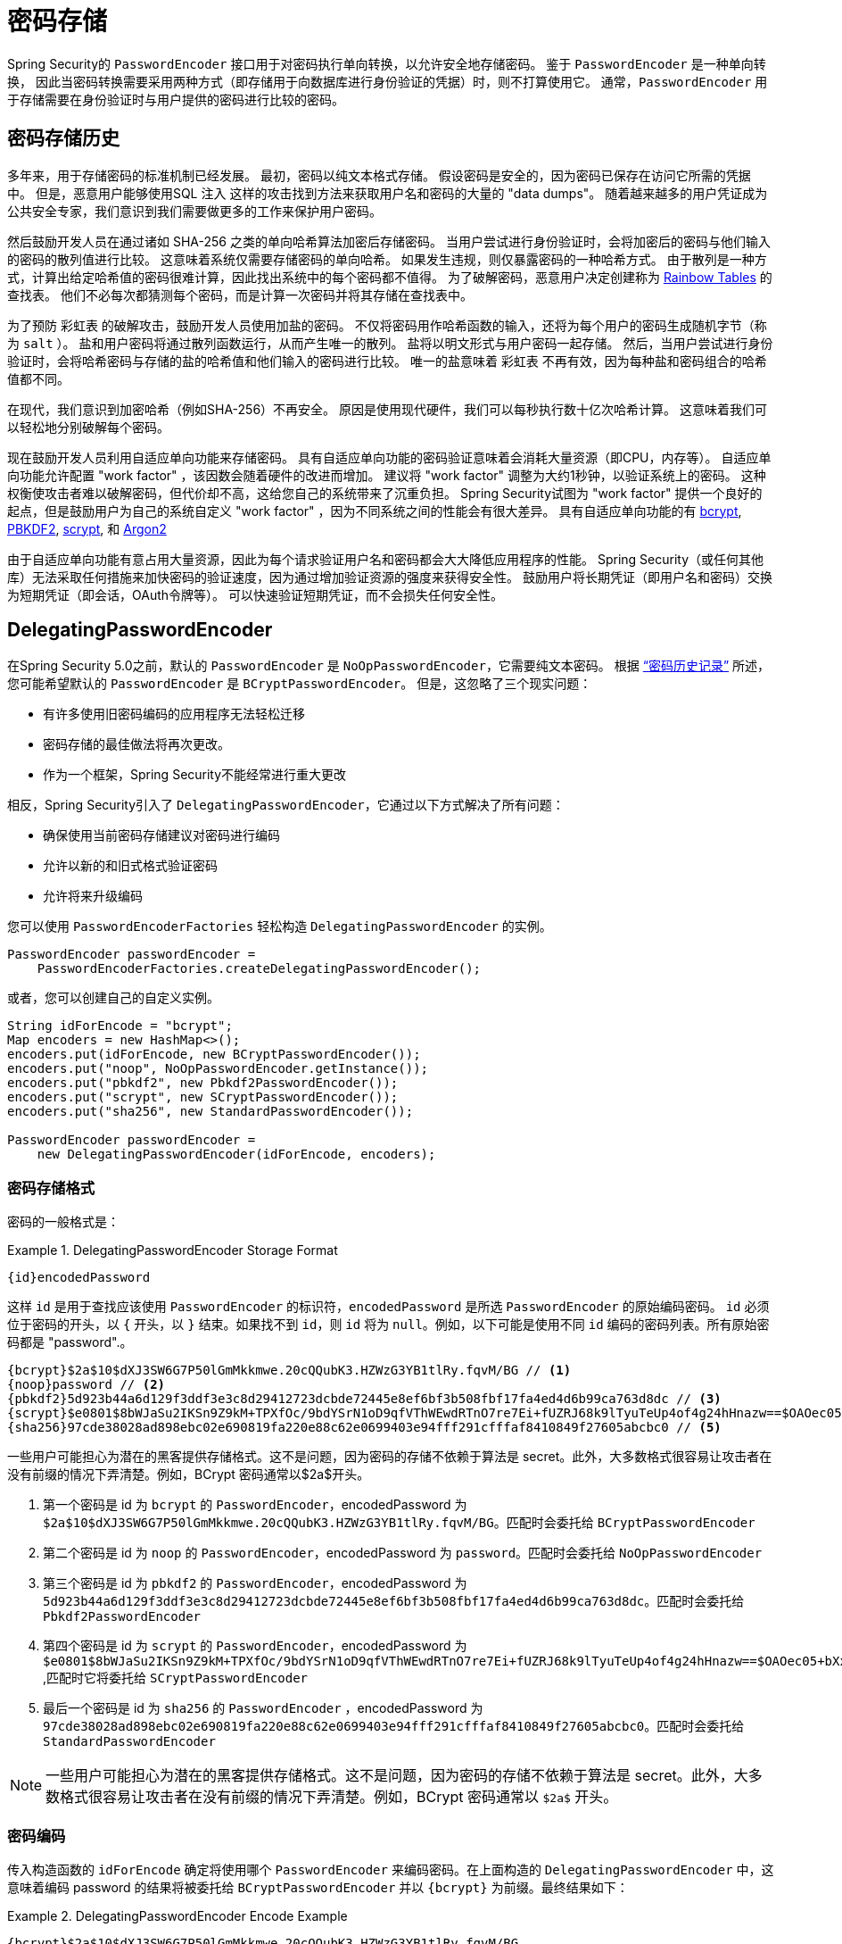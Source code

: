 [[authentication-password-storage]]
= 密码存储

Spring Security的 `PasswordEncoder` 接口用于对密码执行单向转换，以允许安全地存储密码。 鉴于 `PasswordEncoder` 是一种单向转换，
因此当密码转换需要采用两种方式（即存储用于向数据库进行身份验证的凭据）时，则不打算使用它。 通常，`PasswordEncoder` 用于存储需要在身份验证时与用户提供的密码进行比较的密码。

[[authentication-password-storage-history]]
== 密码存储历史

多年来，用于存储密码的标准机制已经发展。 最初，密码以纯文本格式存储。 假设密码是安全的，因为密码已保存在访问它所需的凭据中。
但是，恶意用户能够使用SQL 注入 这样的攻击找到方法来获取用户名和密码的大量的 "data dumps"。 随着越来越多的用户凭证成为公共安全专家，我们意识到我们需要做更多的工作来保护用户密码。

然后鼓励开发人员在通过诸如 SHA-256 之类的单向哈希算法加密后存储密码。 当用户尝试进行身份验证时，会将加密后的密码与他们输入的密码的散列值进行比较。 这意味着系统仅需要存储密码的单向哈希。 如果发生违规，则仅暴露密码的一种哈希方式。
由于散列是一种方式，计算出给定哈希值的密码很难计算，因此找出系统中的每个密码都不值得。 为了破解密码，恶意用户决定创建称为  https://en.wikipedia.org/wiki/Rainbow_table[Rainbow Tables] 的查找表。 他们不必每次都猜测每个密码，而是计算一次密码并将其存储在查找表中。

为了预防 彩虹表 的破解攻击，鼓励开发人员使用加盐的密码。 不仅将密码用作哈希函数的输入，还将为每个用户的密码生成随机字节（称为 `salt` ）。 盐和用户密码将通过散列函数运行，从而产生唯一的散列。 盐将以明文形式与用户密码一起存储。
然后，当用户尝试进行身份验证时，会将哈希密码与存储的盐的哈希值和他们输入的密码进行比较。 唯一的盐意味着 `彩虹表` 不再有效，因为每种盐和密码组合的哈希值都不同。

在现代，我们意识到加密哈希（例如SHA-256）不再安全。 原因是使用现代硬件，我们可以每秒执行数十亿次哈希计算。 这意味着我们可以轻松地分别破解每个密码。

现在鼓励开发人员利用自适应单向功能来存储密码。 具有自适应单向功能的密码验证意味着会消耗大量资源（即CPU，内存等）。
自适应单向功能允许配置 "work factor" ，该因数会随着硬件的改进而增加。 建议将 "work factor" 调整为大约1秒钟，以验证系统上的密码。 这种权衡使攻击者难以破解密码，但代价却不高，这给您自己的系统带来了沉重负担。
Spring Security试图为 "work factor" 提供一个良好的起点，但是鼓励用户为自己的系统自定义 "work factor" ，因为不同系统之间的性能会有很大差异。 具有自适应单向功能的有 https://en.wikipedia.org/wiki/Bcrypt[bcrypt],
https://en.wikipedia.org/wiki/PBKDF2[PBKDF2],
https://en.wikipedia.org/wiki/Scrypt[scrypt],
和 https://en.wikipedia.org/wiki/Argon2[Argon2]

由于自适应单向功能有意占用大量资源，因此为每个请求验证用户名和密码都会大大降低应用程序的性能。 Spring Security（或任何其他库）无法采取任何措施来加快密码的验证速度，因为通过增加验证资源的强度来获得安全性。
鼓励用户将长期凭证（即用户名和密码）交换为短期凭证（即会话，OAuth令牌等）。 可以快速验证短期凭证，而不会损失任何安全性。


[[authentication-password-storage-dpe]]
== DelegatingPasswordEncoder

在Spring Security 5.0之前，默认的 `PasswordEncoder` 是 `NoOpPasswordEncoder`，它需要纯文本密码。 根据 <<authentication-password-storage-history,“密码历史记录”>> 所述，您可能希望默认的 `PasswordEncoder` 是 `BCryptPasswordEncoder`。 但是，这忽略了三个现实问题：

- 有许多使用旧密码编码的应用程序无法轻松迁移
- 密码存储的最佳做法将再次更改。
- 作为一个框架，Spring Security不能经常进行重大更改

相反，Spring Security引入了 `DelegatingPasswordEncoder`，它通过以下方式解决了所有问题：

- 确保使用当前密码存储建议对密码进行编码
- 允许以新的和旧式格式验证密码
- 允许将来升级编码

您可以使用 `PasswordEncoderFactories` 轻松构造 `DelegatingPasswordEncoder` 的实例。

[source,java]
----
PasswordEncoder passwordEncoder =
    PasswordEncoderFactories.createDelegatingPasswordEncoder();
----

或者，您可以创建自己的自定义实例。

[source,java]
----
String idForEncode = "bcrypt";
Map encoders = new HashMap<>();
encoders.put(idForEncode, new BCryptPasswordEncoder());
encoders.put("noop", NoOpPasswordEncoder.getInstance());
encoders.put("pbkdf2", new Pbkdf2PasswordEncoder());
encoders.put("scrypt", new SCryptPasswordEncoder());
encoders.put("sha256", new StandardPasswordEncoder());

PasswordEncoder passwordEncoder =
    new DelegatingPasswordEncoder(idForEncode, encoders);
----

[[authentication-password-storage-dpe-format]]
=== 密码存储格式

密码的一般格式是：

.DelegatingPasswordEncoder Storage Format
====
[source,text,attrs="-attributes"]
----
{id}encodedPassword
----
====

这样 `id` 是用于查找应该使用 `PasswordEncoder` 的标识符，`encodedPassword` 是所选 `PasswordEncoder` 的原始编码密码。 `id` 必须位于密码的开头，以 `{` 开头，以 `}` 结束。如果找不到 `id`，则 `id` 将为 `null`。例如，以下可能是使用不同 `id` 编码的密码列表。所有原始密码都是 "password".。


[source,text]
----
{bcrypt}$2a$10$dXJ3SW6G7P50lGmMkkmwe.20cQQubK3.HZWzG3YB1tlRy.fqvM/BG // <1>
{noop}password // <2>
{pbkdf2}5d923b44a6d129f3ddf3e3c8d29412723dcbde72445e8ef6bf3b508fbf17fa4ed4d6b99ca763d8dc // <3>
{scrypt}$e0801$8bWJaSu2IKSn9Z9kM+TPXfOc/9bdYSrN1oD9qfVThWEwdRTnO7re7Ei+fUZRJ68k9lTyuTeUp4of4g24hHnazw==$OAOec05+bXxvuu/1qZ6NUR+xQYvYv7BeL1QxwRpY5Pc=  // <4>
{sha256}97cde38028ad898ebc02e690819fa220e88c62e0699403e94fff291cfffaf8410849f27605abcbc0 // <5>
----

一些用户可能担心为潜在的黑客提供存储格式。这不是问题，因为密码的存储不依赖于算法是 secret。此外，大多数格式很容易让攻击者在没有前缀的情况下弄清楚。例如，BCrypt 密码通常以$2a$开头。

<1> 第一个密码是 id 为 `bcrypt` 的 `PasswordEncoder`，encodedPassword 为 `$2a$10$dXJ3SW6G7P50lGmMkkmwe.20cQQubK3.HZWzG3YB1tlRy.fqvM/BG`。匹配时会委托给 `BCryptPasswordEncoder`
<2> 第二个密码是 id 为 `noop` 的 `PasswordEncoder`，encodedPassword 为 `password`。匹配时会委托给 `NoOpPasswordEncoder`
<3> 第三个密码是 id 为 `pbkdf2` 的 `PasswordEncoder`，encodedPassword 为 `5d923b44a6d129f3ddf3e3c8d29412723dcbde72445e8ef6bf3b508fbf17fa4ed4d6b99ca763d8dc`。匹配时会委托给 `Pbkdf2PasswordEncoder`
<4> 第四个密码是 id 为 `scrypt` 的 `PasswordEncoder`，encodedPassword 为 `$e0801$8bWJaSu2IKSn9Z9kM+TPXfOc/9bdYSrN1oD9qfVThWEwdRTnO7re7Ei+fUZRJ68k9lTyuTeUp4of4g24hHnazw==$OAOec05+bXxvuu/1qZ6NUR+xQYvYv7BeL1QxwRpY5Pc=` ,匹配时它将委托给 `SCryptPasswordEncoder`
<5> 最后一个密码是 id 为 `sha256`  的 `PasswordEncoder` ，encodedPassword 为 `97cde38028ad898ebc02e690819fa220e88c62e0699403e94fff291cfffaf8410849f27605abcbc0`。匹配时会委托给 `StandardPasswordEncoder`


[NOTE]
====
一些用户可能担心为潜在的黑客提供存储格式。这不是问题，因为密码的存储不依赖于算法是 secret。此外，大多数格式很容易让攻击者在没有前缀的情况下弄清楚。例如，BCrypt 密码通常以 `$2a$` 开头。
====

[[authentication-password-storage-dpe-encoding]]
=== 密码编码

传入构造函数的 `idForEncode` 确定将使用哪个 `PasswordEncoder` 来编码密码。在上面构造的 `DelegatingPasswordEncoder` 中，这意味着编码 password 的结果将被委托给 `BCryptPasswordEncoder` 并以 `{bcrypt}` 为前缀。最终结果如下：


.DelegatingPasswordEncoder Encode Example
====
[source,text,attrs="-attributes"]
----
{bcrypt}$2a$10$dXJ3SW6G7P50lGmMkkmwe.20cQQubK3.HZWzG3YB1tlRy.fqvM/BG
----
====

[[authentication-password-storage-dpe-matching]]
=== 密码匹配

匹配是基于 `{id}` 以及构造函数中提供的 `id` 到 `PasswordEncoder` 的映射完成的。我们在<<authentication-password-storage-dpe-format,密码存储格式>> 一节中的 example 提供了一个如何完成的工作示例。默认情况下，使用密码调用 `matches(CharSequence, String)` 和未映射的id(包括空 `id`)的结果将导致 `IllegalArgumentException`。
可以使用 `DelegatingPasswordEncoder.setDefaultPasswordEncoderForMatches(PasswordEncoder)` 自定义此行为。

通过使用 `id`，我们可以匹配任何密码编码，但使用最现代的密码编码。这很重要，
因为与加密不同，密码哈希的设计使得没有简单的方法来恢复明文。由于无法恢复明文，因此难以迁移密码。虽然用户很容易迁移 `NoOpPasswordEncoder`，但我们默认选择将其包含在内，但不是默认的 `PasswordEncoder`. 以便简化入门体验。

[[authentication-password-storage-dep-getting-started]]
=== 入门体验

如果您要编写演示或示例，则花一些时间来对用户密码进行哈希运算会很麻烦。 有一些便利机制可以简化此过程，但这仍然不适合生产。

.withDefaultPasswordEncoder Example
====
[source,java,attrs="-attributes"]
----
User user = User.withDefaultPasswordEncoder()
  .username("user")
  .password("password")
  .roles("user")
  .build();
System.out.println(user.getPassword());
// {bcrypt}$2a$10$dXJ3SW6G7P50lGmMkkmwe.20cQQubK3.HZWzG3YB1tlRy.fqvM/BG
----
====

如果要创建多个用户，则还可以重复使用该构建器。

.withDefaultPasswordEncoder Reusing the Builder
====
[source,java]
----
UserBuilder users = User.withDefaultPasswordEncoder();
User user = users
  .username("user")
  .password("password")
  .roles("USER")
  .build();
User admin = users
  .username("admin")
  .password("password")
  .roles("USER","ADMIN")
  .build();
----
====

这会散列存储的密码，但是密码仍在内存和已编译的源代码中公开。 因此，对于生产环境它仍然不被认为是安全的。 对于生产，您应该<<authentication-password-storage-boot-cli,在外部对密码进行哈希处理>>。

[[authentication-password-storage-boot-cli]]
=== 使用 Spring Boot CLI 编码

正确编码密码的最简单方法是使用 https://docs.spring.io/spring-boot/docs/current/reference/html/spring-boot-cli.html[Spring Boot CLI]。

例如，以下将对与 <<authentication-password-storage-dpe,DelegatingPasswordEncoder>> 一起使用的 `password` 密码进行编码：

.Spring Boot CLI encodepassword Example
====
[source,attrs="-attributes"]
----
spring encodepassword password
{bcrypt}$2a$10$X5wFBtLrL/kHcmrOGGTrGufsBX8CJ0WpQpF3pgeuxBB/H73BK1DW6
----
====

[[authentication-password-storage-dpe-troubleshoot]]
=== 故障排除

如果 <<authentication-password-storage-dpe-format,密码存储格式>> 一节中描述的其中一个密码没有 id，则会发生以下错误。.

----
java.lang.IllegalArgumentException: There is no PasswordEncoder mapped for the id "null"
	at org.springframework.security.crypto.password.DelegatingPasswordEncoder$UnmappedIdPasswordEncoder.matches(DelegatingPasswordEncoder.java:233)
	at org.springframework.security.crypto.password.DelegatingPasswordEncoder.matches(DelegatingPasswordEncoder.java:196)
----

解决错误的最简单方法是切换到显式提供密码编码的 `PasswordEncoder`。解决问题的最简单方法是弄清楚当前如何存储密码并明确提供正确的 `PasswordEncoder`。

如果要从 Spring Security 4.2.x 进行迁移，则可以通过 <<authentication-password-storage-configuration,公开 `NoOpPasswordEncoder` bean>> 恢复到先前的行为。

或者，您可以为所有密码加上正确的ID前缀，然后继续使用 `DelegatingPasswordEncoder`。 例如，如果您使用的是 `BCrypt`，则可以从以下方式迁移密码：


----
$2a$10$dXJ3SW6G7P50lGmMkkmwe.20cQQubK3.HZWzG3YB1tlRy.fqvM/BG
----

to


[source,attrs="-attributes"]
----
{bcrypt}$2a$10$dXJ3SW6G7P50lGmMkkmwe.20cQQubK3.HZWzG3YB1tlRy.fqvM/BG
----

有关映射的完整列表，请参阅 https://docs.spring.io/spring-security/site/docs/5.0.x/api/org/springframework/security/crypto/factory/PasswordEncoderFactories.html[PasswordEncoderFactories] 上的Javadoc。

[[authentication-password-storage-bcrypt]]
== BCryptPasswordEncoder

`BCryptPasswordEncoder` 实现使用广泛支持的 https://en.wikipedia.org/wiki/Bcrypt[bcrypt] 算法对密码进行哈希处理。 为了使其更能抵抗密码破解，`bcrypt` 故意降低了速度。 与其他自适应单向功能一样，应将其调整为大约1秒钟，以验证系统上的密码。

[source,java]
----
// Create an encoder with strength 16
BCryptPasswordEncoder encoder = new BCryptPasswordEncoder(16);
String result = encoder.encode("myPassword");
assertTrue(encoder.matches("myPassword", result));
----

[[authentication-password-storage-argon2]]
== Argon2PasswordEncoder

`Argon2PasswordEncoder` 实现使用 Argon2 算法对密码进行哈希处理。 https://en.wikipedia.org/wiki/Argon2[Argon2] 是 https://en.wikipedia.org/wiki/Password_Hashing_Competition[Password Hashing Competition] 的获胜者。 为了克服自定义硬件上的密码破解问题，`Argon2` 是一种故意慢速的算法，需要大量内存。
与其他自适应单向功能一样，应将其调整为大约1秒钟，以验证系统上的密码。 如果 `Argon2PasswordEncoder` 需要 BouncyCastle，则为当前实现。

[source,java]
----
// Create an encoder with all the defaults
Argon2PasswordEncoder encoder = new Argon2PasswordEncoder();
String result = encoder.encode("myPassword");
assertTrue(encoder.matches("myPassword", result));
----

[[authentication-password-storage-pbkdf2]]
== Pbkdf2PasswordEncoder

`Pbkdf2PasswordEncoder` 实现使用 https://en.wikipedia.org/wiki/PBKDF2[PBKDF2] 算法对密码进行哈希处理。 为了消除密码破解，PBKDF2是一种故意缓慢的算法。 与其他自适应单向功能一样，应将其调整为大约1秒钟，以验证系统上的密码。 当需要FIPS认证时，此算法是不错的选择。

[source,java]
----
// Create an encoder with all the defaults
Pbkdf2PasswordEncoder encoder = new Pbkdf2PasswordEncoder();
String result = encoder.encode("myPassword");
assertTrue(encoder.matches("myPassword", result));
----

[[authentication-password-storage-scrypt]]
== SCryptPasswordEncoder

`SCryptPasswordEncoder` 实现使用 https://en.wikipedia.org/wiki/Scrypt[scrypt] 算法对密码进行哈希处理。 为了克服自定义硬件scrypt上的密码破解问题，它是一种故意缓慢的算法，需要大量内存。 与其他自适应单向功能一样，应将其调整为大约1秒钟，以验证系统上的密码。

[source,java]
----
// Create an encoder with all the defaults
SCryptPasswordEncoder encoder = new SCryptPasswordEncoder();
String result = encoder.encode("myPassword");
assertTrue(encoder.matches("myPassword", result));
----

[[authentication-password-storage-other]]
== 其他的 PasswordEncoders

还有许多其他的 `PasswordEncoder` 的实现，他们完全是为了保持向后兼容而存在的。 目前均已弃用，以表明它们不再被视为安全。 但是，由于很难迁移现有的旧系统，因此没有删除它们的计划。


[[authentication-password-storage-configuration]]
== 密码存储配置

Spring Security默认使用 <<authentication-password-storage-dpe,DelegatingPasswordEncoder>>。 但是，可以通过将 `PasswordEncoder` 公开为Spring Bean来对其进行自定义。

如果您是从Spring Security 4.2.x迁移的，则可以通过公开 `NoOpPasswordEncoder` bean恢复到以前的行为。

[WARNING]
====
恢复为 `NoOpPasswordEncoder` 不被认为是安全的。 相反，您应该迁移到使用 `DelegatingPasswordEncoder` 来支持安全密码编码。
====

.NoOpPasswordEncoder
====
.Java
[source,java,role="primary"]
----
@Bean
public static NoOpPasswordEncoder passwordEncoder() {
    return NoOpPasswordEncoder.getInstance();
}
----

.XML
[source,xml,role="secondary"]
----
<b:bean id="passwordEncoder"
        class="org.springframework.security.crypto.password.NoOpPasswordEncoder" factory-method="getInstance"/>
----

.Kotlin
[source,kotlin,role="secondary"]
----
@Bean
fun passwordEncoder(): PasswordEncoder {
    return NoOpPasswordEncoder.getInstance();
}
----
====

[NOTE]
====
XML配置要求 `NoOpPasswordEncoder` Bean名称为 `passwordEncoder`。
====
